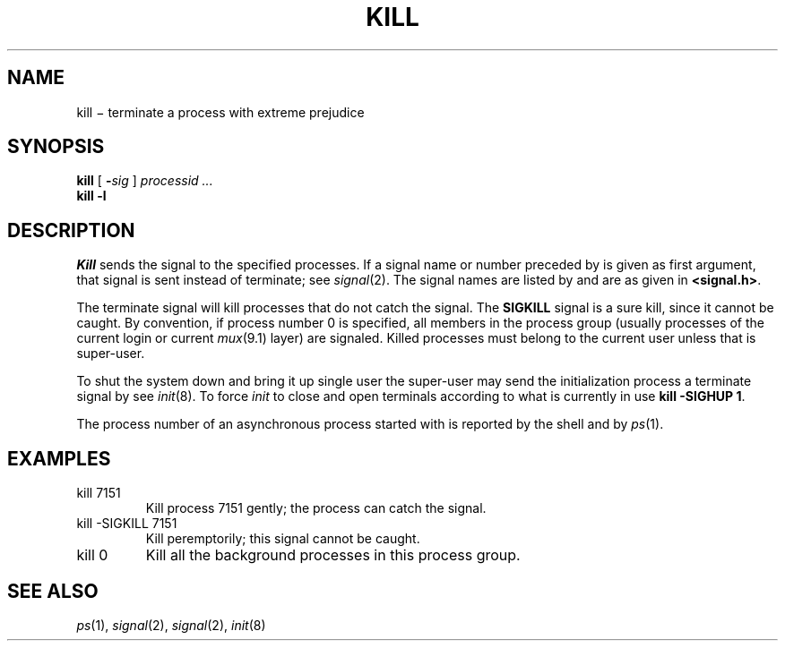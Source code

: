 .TH KILL 1
.CT 1 proc_man sa_mortals
.SH NAME
kill \(mi terminate a process with extreme prejudice
.SH SYNOPSIS
.B kill
[
.BI - sig
]
.I processid ...
.br
.B kill
.B -l
.SH DESCRIPTION
.I Kill
sends the
.L SIGTERM
signal to the specified processes.
If a signal name or number preceded by 
.L -
is given
as first argument, that signal is sent instead of
terminate; see
.IR  signal (2).
The signal names are listed by
.LR "kill -l" ,
and are as given in
.BR <signal.h> .
.PP
The terminate signal
will kill processes that do not catch the signal.
The
.B SIGKILL
signal is a sure kill, since it cannot be caught.
By convention, if process number 0 is specified, all members
in the process group (usually processes of
the current login or current
.IR mux (9.1)
layer) are signaled.
Killed processes must belong
to the current user unless
that is super-user.
.PP
To shut the system down and bring it up single user
the super-user may send the initialization process a terminate
signal by
.LR "kill 1" ;
see
.IR init (8).
To force
.I init
to close and open terminals
according to what is currently in
.F /etc/ttys
use
.BR "kill -SIGHUP 1" .
.PP
The process number of an asynchronous process
started with 
.L &
is reported by the shell and by
.IR ps (1).
.SH EXAMPLES
.TP
.L
kill 7151
Kill process 7151 gently;
the process can catch the signal.
.TP
.L
kill -SIGKILL 7151
Kill peremptorily; this signal cannot be caught.
.TP
.L
kill 0
Kill all the background processes in this process group.
.SH "SEE ALSO"
.IR ps (1), 
.IR signal (2), 
.IR signal (2), 
.IR init (8)
